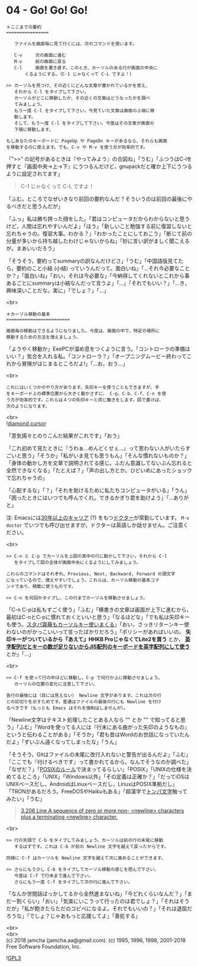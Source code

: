 #+OPTIONS: toc:nil
#+OPTIONS: \n:t
#+OPTIONS: ^:{}

* 04 - Go! Go! Go!

  #+BEGIN_SRC 
  ＊ここまでの要約
  ================

     ファイルを画面毎に見て行くには、次のコマンドを使います。

     C-v     次の画面に進む
     M-v     前の画面に戻る
     C-l     画面を書き直す。このとき、カーソルのある行が画面の中央に
	     くるようにする。（C-1 じゃなくって C-L ですよ！）

  >> カーソルを見つけ、その近くにどんな文章が書かれているかを覚え、
     それから C-l をタイプして下さい。
     カーソルがどこに移動したか、その近くの文章はどうなったかを調べ
     てみましょう。
     もう一度 C-l をタイプして下さい。今見ていた文章は画面の上端に移
     動します。
     そして、もう一度 C-l をタイプして下さい。今度はその文章が画面の
     下端に移動します。

  もしあなたのキーボードに PageUp や PageDn キーがあるなら、それらも画面
  を移動するのに使えます。でも、C-v や M-v を使う方が効率的です。
  #+END_SRC

  「">>" の記号があるときは『やってみよう』の合図ね」「うむ」「ふつうはC-lを押すと『画面中央→上→下』にうつるんだけど，gnupackだと確か上下にうつるように設定されてます」

  #+BEGIN_QUOTE
  C-1 じゃなくって C-L ですよ！
  #+END_QUOTE

  「ふむ。ところでなぜいきなり前回の要約なんだ？そういうのは前回の最後にやるべきだと思うんだが」

  「ふっ」私は勝ち誇った顔をした。「君はコンピュータだからわからないと思うけど，人間は忘れやすいんだよ」「ほう」「新しいこと勉強する前に復習しないと忘れちゃうの。復習大事。わかる？」「わかったことにしておこう」「断じて前の分量が多いから持ち越したわけじゃないからね」「妙に言い訳がましく聞こえるが。まあいいだろう」

  「そうそう，要約ってsummaryの訳なんだけどさ」「うむ」「中国語版見てたら，要約のこと小結 (小结) っていうんだって。面白いね」「…それ今必要なことか？」「面白いね」「おい，それは今必要な」「今納得してくれないとこれから事あるごとにsummaryは小結なんだって言うよ」「…」「それでもいい？」「…き，興味深いことだな。実に」「でしょ？」「…」

  <br>
  #+BEGIN_SRC 
  ＊カーソル移動の基本
  ========================

  画面毎の移動はできるようになりました。今度は、画面の中で、特定の場所に
  移動するための方法を憶えましょう。
  #+END_SRC

  「ようやく移動か」EeePCが溜め息をつくように言う。「コントローラの準備はいい？」気合を入れる私。「コントローラ？」「オープニングムービー終わってこれから冒険がはじまるところだよ!」「…お，おう…」

  <br>
  #+BEGIN_SRC 
  これにはいくつかのやり方があります。矢印キーを使うこともできますが、手
  をキーボード上の標準位置から大きく動かさずに、 C-p、C-b、C-f、C-n を使
  う方が効率的です。これらは４つの矢印キーと同じ働きをします。図で書けば、
  次のようになります。
  #+END_SRC

  <br>
  ![[./images/dcursor.png][diamond cursor]]

  「意気揚々とのりこんだ結果がこれです」「おう」

  「これ初めて見たときに『うわぁ…めんどくせぇ…』って思わない人がいたらすごいと思う」「そうか」「私がいま見ても思うもん」「そんな慣れないものか？」「身体の動かし方を文章で説明されてる感じ。ふだん意識してないぶん忘れると全然できなくなる」「たとえば？」「声の出し方とか。ひどいめにあったショックで忘れちゃうの」

  「心配するな」「？」「それを助けるために私たちコンピュータがいる」「うん」「困ったときにはいつでも呼んでくれ。できるかぎり君を助けよう」「…ありがと」

  注: Emacsには[[http://git.savannah.gnu.org/cgit/emacs.git/tree/lisp/play/doctor.el][30年以上のキャリア]] (?) をもつ[[https://ja.wikipedia.org/wiki/ELIZA][ドクター]]が常勤しています。 ~M-x doctor~ でいつでも呼び出せますが，ドクターは英語しか話せません。ご注意ください。

  <br>
  #+BEGIN_SRC 
  >> C-n と C-p でカーソルを上図の真中の行に動かして下さい。それから C-l
     をタイプして図の全体が画面中央にくるようにしてみましょう。

  これらのコマンドはそれぞれ、Previous, Next, Backward, Forward の頭文字
  になっているので、憶えやすいでしょう。これらは、カーソル移動の基本コマ
  ンドであり、頻繁に使うものです。

  >> C-n を何回かタイプし、この行までカーソルを移動させましょう。
  #+END_SRC

  「C-n C-pは私もすごく使う」「ふむ」「横書きの文章は画面が上下に進むから，最初はC-nとC-pに慣れておくといいと思う」「なるほどな」「でも私は矢印キーも使う。[[https://k-tai.watch.impress.co.jp/docs/column/stapa/730357.html][スタパ齋藤もカーソルキー使いまくる]]」「おい，さっきリターンキー使わないのがかっこいいって言ったばかりだろう」「ポリシーがあればいいの。 *矢印キーがついているから『あえて』HHKB ProじゃなくてLite2を買う* とか， [[https://www.careertrek.com/daily/shukan-matz/][*英字配列だとキーの数が足りないからJIS配列のキーボードを英字配列にして使う*]] とか」「…」

  <br>
  #+BEGIN_SRC 
  >> C-f を使って行の中ほどに移動し、C-p で何行か上に移動させましょう。
     カーソルの位置の変化に注意して下さい。

  各行の最後には（目には見えない） Newline 文字があります。これは次の行
  との区切りを示すためです。普通はファイルの最後の行にも Newline を付け
  るべきです（もっとも Emacs はそれを強制はしませんが）。
  #+END_SRC

  「Newline文字はテキスト処理したことある人なら "\n" とか "\r\n" で知ってると思う」「ふむ」「Wordを使ってる人には『行末にある曲がった矢印のようなもの』というと伝わることがある」「そうか」「君も昔はWordのお世話になっていたんだよ」「ずいぶん遠くなってしまったな」「うん」

  「そうそう，Gitはファイルの末尾に改行入れないと警告が出るんだよ」「ふむ」「ここでも『付けるべきです』って書かれてるから，なんでそうなのか調べた」「なぜだ？」「[[https://stackoverflow.com/questions/729692/why-should-text-files-end-with-a-newline][POSIXのルール]]で決まってるらしい」「POSIX」「UNIXの仕様を決めてるところ」「UNIX」「Windows以外」「その定義は正確か？」「だってiOSはUNIXベースだし，AndroidはLinuxベースだし，LinuxはPOSIX準拠だし」「TRONがあるだろう。FreeDOSやHaikuもある」「超漢字で[[https://ja.wikipedia.org/wiki/%E3%83%88%E3%83%B3%E3%83%91%E6%96%87%E5%AD%97][トンパ文字]]触ってみたい」「うむ」

  #+BEGIN_QUOTE
  [[http://pubs.opengroup.org/onlinepubs/9699919799/basedefs/V1_chap03.html#tag_03_206][3.206 Line
        A sequence of zero or more non- <newline> characters plus a terminating <newline> character.]]
  #+END_QUOTE

  <br>
  #+BEGIN_SRC 
  >> 行の先頭で C-b をタイプしてみましょう。カーソルは前の行の末尾に移動
     するはずです。これは C-b が前の Newline 文字を越えて戻ったからです。

  同様に C-f はカーソルを Newline 文字を越えて次に進めることができます。

  >> さらにもう少し C-b をタイプしてカーソル移動の感じを把んで下さい。
     今度は C-f で行末まで進んで下さい。
     さらにもう一度 C-f をタイプして次の行に進んで下さい。
  #+END_SRC

  「なんか世間話ばっかしてるから全然進まないね」「今どれくらいなんだ？」「まだ一割くらい」「おい」「気楽にいこうって行ったのは君でしょ？」「それはそうだが」「私が飽きたらただのコピペになるよ。それでもいいの？」「それは退屈だろうな」「でしょ？じゃあもっと応援してよ」「善処する」

  <br>
  <br>
  (c) 2018 jamcha (jamcha.aa@gmail.com). (c) 1985, 1996, 1998, 2001-2018 Free Software Foundation, Inc.

  ![[https://www.gnu.org/graphics/gplv3-88x31.png][GPL3]]
